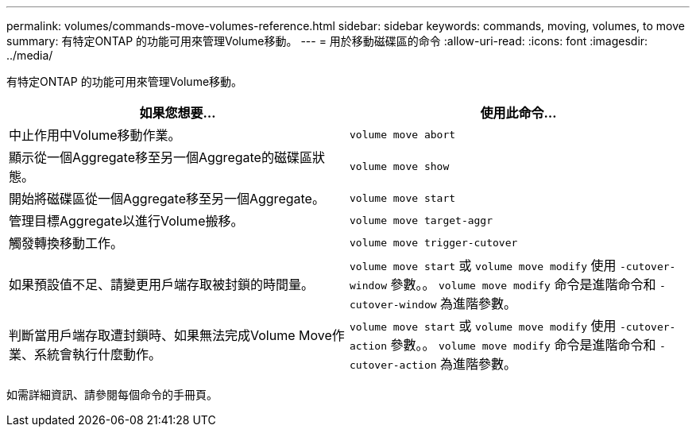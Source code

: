 ---
permalink: volumes/commands-move-volumes-reference.html 
sidebar: sidebar 
keywords: commands, moving, volumes, to move 
summary: 有特定ONTAP 的功能可用來管理Volume移動。 
---
= 用於移動磁碟區的命令
:allow-uri-read: 
:icons: font
:imagesdir: ../media/


[role="lead"]
有特定ONTAP 的功能可用來管理Volume移動。

[cols="2*"]
|===
| 如果您想要... | 使用此命令... 


 a| 
中止作用中Volume移動作業。
 a| 
`volume move abort`



 a| 
顯示從一個Aggregate移至另一個Aggregate的磁碟區狀態。
 a| 
`volume move show`



 a| 
開始將磁碟區從一個Aggregate移至另一個Aggregate。
 a| 
`volume move start`



 a| 
管理目標Aggregate以進行Volume搬移。
 a| 
`volume move target-aggr`



 a| 
觸發轉換移動工作。
 a| 
`volume move trigger-cutover`



 a| 
如果預設值不足、請變更用戶端存取被封鎖的時間量。
 a| 
`volume move start` 或 `volume move modify` 使用 `-cutover-window` 參數。。 `volume move modify` 命令是進階命令和 `-cutover-window` 為進階參數。



 a| 
判斷當用戶端存取遭封鎖時、如果無法完成Volume Move作業、系統會執行什麼動作。
 a| 
`volume move start` 或 `volume move modify` 使用 `-cutover-action` 參數。。 `volume move modify` 命令是進階命令和 `-cutover-action` 為進階參數。

|===
如需詳細資訊、請參閱每個命令的手冊頁。
